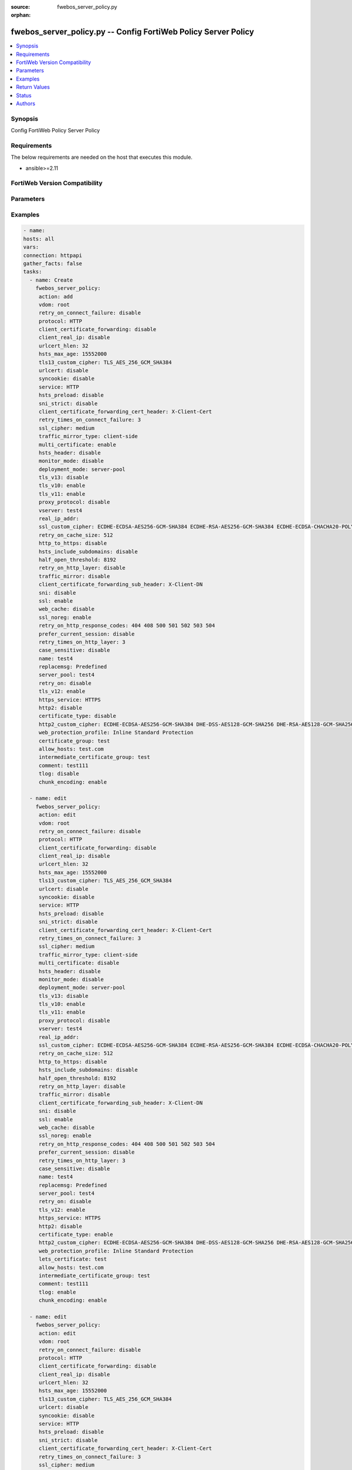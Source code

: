 :source: fwebos_server_policy.py

:orphan:

.. fwebos_server_policy.py:

fwebos_server_policy.py -- Config FortiWeb Policy Server Policy
++++++++++++++++++++++++++++++++++++++++++++++++++++++++++++++++++++++++++++++++++++++++++++++++++++++++++++++++++++++++++++++++++++++++++++++++

.. versionadded:: 1.0.1

.. contents::
   :local:
   :depth: 1


Synopsis
--------
Config FortiWeb Policy Server Policy


Requirements
------------
The below requirements are needed on the host that executes this module.

- ansible>=2.11


FortiWeb Version Compatibility
------------------------------


.. raw:: html

 <br>
 <table>
 <tr>
 <td></td>
 <td><code class="docutils literal notranslate">v7.0.0 </code></td>
 <td><code class="docutils literal notranslate">v7.0.1 </code></td>
 <td><code class="docutils literal notranslate">v7.0.2 </code></td>
 <td><code class="docutils literal notranslate">v7.0.3 </code></td>
 </tr>
 <tr>
 <td>fwebos_server_policy.py</td>
 <td>yes</td>
 <td>yes</td>
 <td>yes</td>
 <td>yes</td>
 </tr>
 </table>
 <p>



Parameters
----------


.. raw:: html


  <ul>
  <li><span class="li-head">body</span> Possible parameters to go in the body for the request <span class="li-required">required: True </li>
        <ul class="ul-self">
              <li><span class="li-head"> name </span> policy name <span class="li-normal"> type:string
                    maxLength:63</span></li>
              <li><span class="li-head"> deployment-mode </span> deployment mode <span class="li-normal"> type:string choice:
                      server-pool,
                      http-content-routing,
                      offline-protection,
                      transparent-servers,
                      wccp-servers,</span></li>
              <li><span class="li-head"> protocol </span> protocol <span class="li-normal"> type:string choice:
                      HTTP,
                      FTP,
                      ADFSPIP,
                      TCPPROXY,</span></li>
              <li><span class="li-head"> ssl </span> ssl switch <span class="li-normal"> type:string choice:
                      enable,
                      disable,</span></li>
              <li><span class="li-head"> implicit_ssl </span> implicit ssl switch <span class="li-normal"> type:string choice:
                      enable,
                      disable,</span></li>
              <li><span class="li-head"> vserver </span> vserver <span class="li-normal"> type:string</span></li>
              <li><span class="li-head"> v-zone </span> v-zone <span class="li-normal"> type:string</span></li>
              <li><span class="li-head"> service </span> service <span class="li-normal"> type:string</span></li>
              <li><span class="li-head"> proxy-protocol </span> policy proxy protocol switch <span class="li-normal"> type:string choice:
                      enable,
                      disable,</span></li>
              <li><span class="li-head"> use-proxy-protocol-addr </span> use addr from proxy protocol for security checking <span class="li-normal"> type:string choice:
                      enable,
                      disable,</span></li>
              <li><span class="li-head"> ftp-protection-profile </span> ftp application protection profile <span class="li-normal"> type:string</span></li>
              <li><span class="li-head"> web-protection-profile </span> web application protection profile <span class="li-normal"> type:string</span></li>
              <li><span class="li-head"> replacemsg </span> replacement message template <span class="li-normal"> type:string</span></li>
              <li><span class="li-head"> server-pool </span> server pool <span class="li-normal"> type:string</span></li>
              <li><span class="li-head"> traffic-mirror </span> traffic mirror switch <span class="li-normal"> type:string choice:
                      enable,
                      disable,</span></li>
              <li><span class="li-head"> traffic-mirror-profile </span> traffic mirror profile <span class="li-normal"> type:string</span></li>
              <li><span class="li-head"> traffic-mirror-type </span> traffic mirror type <span class="li-normal"> type:string choice:
                      client-side,
                      server-side,
                      both-side,</span></li>
              <li><span class="li-head"> allow_hosts </span> allow hosts <span class="li-normal"> type:string</span></li>
              <li><span class="li-head"> allow_list </span> allow list <span class="li-normal"> type:string</span></li>
              <li><span class="li-head"> acceleration_policy </span> acceleration policy <span class="li-normal"> type:string</span></li>
              <li><span class="li-head"> https_service </span> https service <span class="li-normal"> type:string</span></li>
              <li><span class="li-head"> http3_service </span> http3 service <span class="li-normal"> type:string</span></li>
              <li><span class="li-head"> multi-certificate </span> enable multi certificate <span class="li-normal"> type:string choice:
                      enable,
                      disable,</span></li>
              <li><span class="li-head"> adfs-certificate-service </span> adfspip certificate service <span class="li-normal"> type:string</span></li>
              <li><span class="li-head"> adfs-certificate-ssl-client-verify </span> SSL client certificate verify <span class="li-normal"> type:string</span></li>
              <li><span class="li-head"> send-buffers-number </span> the number of the send buffers used for forwarding data, range 0-256, 0 means no limit, each buffer size is 4kB <span class="li-normal"> type:integer
                    maximum:256
                    minimum:0</span></li>
              <li><span class="li-head"> certificate-type </span> enable letsencrypt certificate <span class="li-normal"> type:string choice:
                      enable,
                      disable,</span></li>
              <li><span class="li-head"> lets-certificate </span> letsencrypt certificate <span class="li-normal"> type:string</span></li>
              <li><span class="li-head"> certificate </span> certificate <span class="li-normal"> type:string</span></li>
              <li><span class="li-head"> certificate-group </span> multi certificate group <span class="li-normal"> type:string</span></li>
              <li><span class="li-head"> intermediate-certificate-group </span> Intermediate Certificate Group <span class="li-normal"> type:string</span></li>
              <li><span class="li-head"> ssl-client-verify </span> SSL client certificate verify <span class="li-normal"> type:string</span></li>
              <li><span class="li-head"> use-ciphers-group </span> use SSL ciphers group or not <span class="li-normal"> type:string choice:
                      enable,
                      disable,</span></li>
              <li><span class="li-head"> ssl-ciphers-group </span> SSL ciphers group <span class="li-normal"> type:string</span></li>
              <li><span class="li-head"> tls-v10 </span> TLS 1.0 protocol status <span class="li-normal"> type:string choice:
                      enable,
                      disable,</span></li>
              <li><span class="li-head"> tls-v11 </span> TLS 1.1 protocol status <span class="li-normal"> type:string choice:
                      enable,
                      disable,</span></li>
              <li><span class="li-head"> tls-v12 </span> TLS 1.2 protocol status <span class="li-normal"> type:string choice:
                      enable,
                      disable,</span></li>
              <li><span class="li-head"> tls-v13 </span> TLS 1.3 protocol status <span class="li-normal"> type:string choice:
                      enable,
                      disable,</span></li>
              <li><span class="li-head"> ssl-noreg </span> SSL no renegotiate <span class="li-normal"> type:string choice:
                      enable,
                      disable,</span></li>
              <li><span class="li-head"> ssl-cipher </span> SSL cipher-suite <span class="li-normal"> type:string choice:
                      medium,
                      high,
                      custom,</span></li>
              <li><span class="li-head"> ssl-custom-cipher </span> SSL custom cipher-suite <span class="li-normal"> type:string choice:
                      ECDHE-ECDSA-AES256-GCM-SHA384,
                      ECDHE-RSA-AES256-GCM-SHA384,
                      DHE-DSS-AES256-GCM-SHA384,
                      DHE-RSA-AES256-GCM-SHA384,
                      ECDHE-ECDSA-CHACHA20-POLY1305,
                      ECDHE-RSA-CHACHA20-POLY1305,
                      DHE-RSA-CHACHA20-POLY1305,
                      ECDHE-ECDSA-AES256-CCM8,
                      ECDHE-ECDSA-AES256-CCM,
                      DHE-RSA-AES256-CCM8,
                      DHE-RSA-AES256-CCM,
                      ECDHE-ECDSA-AES128-GCM-SHA256,
                      ECDHE-RSA-AES128-GCM-SHA256,
                      DHE-DSS-AES128-GCM-SHA256,
                      DHE-RSA-AES128-GCM-SHA256,
                      ECDHE-ECDSA-AES128-CCM8,
                      ECDHE-ECDSA-AES128-CCM,
                      DHE-RSA-AES128-CCM8,
                      DHE-RSA-AES128-CCM,
                      ECDHE-ECDSA-AES256-SHA384,
                      ECDHE-RSA-AES256-SHA384,
                      DHE-RSA-AES256-SHA256,
                      DHE-DSS-AES256-SHA256,
                      ECDHE-ECDSA-CAMELLIA256-SHA384,
                      ECDHE-RSA-CAMELLIA256-SHA384,
                      DHE-RSA-CAMELLIA256-SHA256,
                      DHE-DSS-CAMELLIA256-SHA256,
                      ECDHE-ECDSA-AES128-SHA256,
                      ECDHE-RSA-AES128-SHA256,
                      DHE-RSA-AES128-SHA256,
                      DHE-DSS-AES128-SHA256,
                      ECDHE-ECDSA-CAMELLIA128-SHA256,
                      ECDHE-RSA-CAMELLIA128-SHA256,
                      DHE-RSA-CAMELLIA128-SHA256,
                      DHE-DSS-CAMELLIA128-SHA256,
                      ECDHE-ECDSA-AES256-SHA,
                      ECDHE-RSA-AES256-SHA,
                      DHE-RSA-AES256-SHA,
                      DHE-DSS-AES256-SHA,
                      DHE-RSA-CAMELLIA256-SHA,
                      DHE-DSS-CAMELLIA256-SHA,
                      ECDHE-ECDSA-AES128-SHA,
                      ECDHE-RSA-AES128-SHA,
                      DHE-RSA-AES128-SHA,
                      DHE-DSS-AES128-SHA,
                      ECDHE-ARIA128-GCM-SHA256,
                      DHE-RSA-ARIA128-GCM-SHA256,
                      AES256-GCM-SHA384,
                      AES256-CCM8,
                      AES256-CCM,
                      AES128-GCM-SHA256,
                      AES128-CCM8,
                      AES128-CCM,
                      AES256-SHA256,
                      CAMELLIA256-SHA256,
                      AES128-SHA256,
                      CAMELLIA128-SHA256,
                      AES256-SHA,
                      DHE-RSA-ARIA256-GCM-SHA384,
                      AES128-SHA,
                      ECDHE-ARIA256-GCM-SHA384,
                      DHE-RSA-SEED-SHA,
                      ECDHE-RSA-DES-CBC3-SHA,
                      DES-CBC3-SHA,</span></li>
              <li><span class="li-head"> tls13-custom-cipher </span> TLSv1.3 custom cipher-suite <span class="li-normal"> type:string choice:
                      TLS_AES_256_GCM_SHA384,
                      TLS_CHACHA20_POLY1305_SHA256,
                      TLS_AES_128_GCM_SHA256,
                      TLS_AES_128_CCM_SHA256,
                      TLS_AES_128_CCM_8_SHA256,</span></li>
              <li><span class="li-head"> sni </span> SNI status <span class="li-normal"> type:string choice:
                      enable,
                      disable,</span></li>
              <li><span class="li-head"> sni-certificate </span> SNI Certificate <span class="li-normal"> type:string</span></li>
              <li><span class="li-head"> sni-strict </span> strict SNI mode <span class="li-normal"> type:string choice:
                      enable,
                      disable,</span></li>
              <li><span class="li-head"> urlcert </span> URL based client certificate <span class="li-normal"> type:string choice:
                      enable,
                      disable,</span></li>
              <li><span class="li-head"> urlcert-group </span> URL based client certificate group <span class="li-normal"> type:string</span></li>
              <li><span class="li-head"> urlcert-hlen </span> URL based client certificate max http request length if matched(16-10240K) <span class="li-normal"> type:integer
                    maximum:10240
                    minimum:16</span></li>
              <li><span class="li-head"> case-sensitive </span> case sensitive <span class="li-normal"> type:string choice:
                      enable,
                      disable,</span></li>
              <li><span class="li-head"> status </span> status: enable/disable <span class="li-normal"> type:string choice:
                      enable,
                      disable,</span></li>
              <li><span class="li-head"> comment </span> comment <span class="li-normal"> type:string
                    maxLength:999</span></li>
              <li><span class="li-head"> block-port </span> block port <span class="li-normal"> type:string</span></li>
              <li><span class="li-head"> noparse </span> Enable pure proxy or not: enable/disable <span class="li-normal"> type:string choice:
                      enable,
                      disable,</span></li>
              <li><span class="li-head"> data-capture-port </span> Data capture port <span class="li-normal"> type:string</span></li>
              <li><span class="li-head"> monitor-mode </span> Monitor mode: enable/disable <span class="li-normal"> type:string choice:
                      enable,
                      disable,</span></li>
              <li><span class="li-head"> web-cache </span> WEB cache mode: enable/disable <span class="li-normal"> type:string choice:
                      enable,
                      disable,</span></li>
              <li><span class="li-head"> http-to-https </span> Redirect naked domain request to "www" domain requests: enable/disable <span class="li-normal"> type:string choice:
                      enable,
                      disable,</span></li>
              <li><span class="li-head"> redirect_naked_domain </span> Redirect HTTP to HTTPs: enable/disable <span class="li-normal"> type:string choice:
                      enable,
                      disable,</span></li>
              <li><span class="li-head"> sessioncookie-enforce </span> Enforce session cookie per transaction <span class="li-normal"> type:string choice:
                      enable,
                      disable,</span></li>
              <li><span class="li-head"> syncookie </span> syn cookie: enable/disable <span class="li-normal"> type:string choice:
                      enable,
                      disable,</span></li>
              <li><span class="li-head"> half-open-threshold </span> half-open threshold (10~10000) <span class="li-normal"> type:integer
                    maximum:10000
                    minimum:10</span></li>
              <li><span class="li-head"> client-certificate-forwarding </span> client certificate forwarding: enable/disable <span class="li-normal"> type:string choice:
                      enable,
                      disable,</span></li>
              <li><span class="li-head"> client-certificate-forwarding-sub-header </span> custom header of client certificate forwarding subject <span class="li-normal"> type:string
                    maxLength:255</span></li>
              <li><span class="li-head"> client-certificate-forwarding-cert-header </span> custom header of client certificate forwarding certificate <span class="li-normal"> type:string
                    maxLength:255</span></li>
              <li><span class="li-head"> http-pipeline </span> HTTP pipeline support: enable/disable <span class="li-normal"> type:string choice:
                      enable,
                      disable,</span></li>
              <li><span class="li-head"> hsts-header </span> hsts header support <span class="li-normal"> type:string choice:
                      enable,
                      disable,</span></li>
              <li><span class="li-head"> hsts-max-age </span> max age value(unit: second, 1 hour-1 year) <span class="li-normal"> type:integer
                    maximum:31536000
                    minimum:3600</span></li>
              <li><span class="li-head"> hsts-include-subdomains </span> hsts include subdomains <span class="li-normal"> type:string choice:
                      enable,
                      disable,</span></li>
              <li><span class="li-head"> hsts-preload </span> hsts preload <span class="li-normal"> type:string choice:
                      enable,
                      disable,</span></li>
              <li><span class="li-head"> hpkp-header </span> hpkp header support <span class="li-normal"> type:string</span></li>
              <li><span class="li-head"> prefer-current-session </span> prefer current session <span class="li-normal"> type:string choice:
                      enable,
                      disable,</span></li>
              <li><span class="li-head"> policy-id </span> policy id <span class="li-normal"> type:string</span></li>
              <li><span class="li-head"> http-content-routing-list </span> http content routing policy list <span class="li-normal"> type:array
                    <ul class="ul-self">
                      <li> <span class="li-head"> id </span>  </li>
                      <li> <span class="li-head"> content-routing-policy-name </span> content routing policy </li>
                      <li> <span class="li-head"> profile-inherit </span> inherit policy profile flag  </li>
                      <li> <span class="li-head"> web-protection-profile </span> web application protection profile </li>
                      <li> <span class="li-head"> is-default </span> whether default HTTP content routing rule </li>
                      <li> <span class="li-head"> status </span> status: enable/disable </li>
                    </ul></span></li>
              <li><span class="li-head"> client-real-ip </span> keep client real ip to server <span class="li-normal"> type:string choice:
                      enable,
                      disable,</span></li>
              <li><span class="li-head"> real-ip-addr </span> speify a client real ip address or range <span class="li-normal"> type:string</span></li>
              <li><span class="li-head"> http2 </span> set http2 enable/disable <span class="li-normal"> type:string choice:
                      enable,
                      disable,</span></li>
              <li><span class="li-head"> tcp-recv-timeout </span> max age value(unit: second) of the first http request after tcp handshake <span class="li-normal"> type:integer
                    maximum:300
                    minimum:0</span></li>
              <li><span class="li-head"> http-header-timeout </span> max age value(unit: second) of receiving a successful http header <span class="li-normal"> type:integer
                    maximum:1200
                    minimum:0</span></li>
              <li><span class="li-head"> tcp-conn-timeout </span> max age value(unit: second) of TCP connection timeout <span class="li-normal"> type:integer
                    maximum:600
                    minimum:0</span></li>
              <li><span class="li-head"> internal-cookie-httponly </span> internal cookie http only: enable/disable <span class="li-normal"> type:string choice:
                      enable,
                      disable,</span></li>
              <li><span class="li-head"> internal-cookie-secure </span> internal cookie secure: enable/disable <span class="li-normal"> type:string choice:
                      enable,
                      disable,</span></li>
              <li><span class="li-head"> internal-cookie-samesite </span> internal cookie samesite: enable/disable <span class="li-normal"> type:string choice:
                      enable,
                      disable,</span></li>
              <li><span class="li-head"> internal-cookie-samesite-value </span> internal cookie samesite value <span class="li-normal"> type:string choice:
                      strict,
                      lax,
                      none,</span></li>
              <li><span class="li-head"> content-security-policy-inline </span> content security policy inline: enable/disable <span class="li-normal"> type:string choice:
                      enable,
                      disable,</span></li>
              <li><span class="li-head"> ssl-quiet-shutdown </span> enable/disable SSL quiet Shutdown <span class="li-normal"> type:string choice:
                      enable,
                      disable,</span></li>
              <li><span class="li-head"> ssl-session-timeout </span> ssl session timeout setting, default value 7200s, range (1, 14400) <span class="li-normal"> type:integer
                    maximum:14400
                    minimum:1</span></li>
              <li><span class="li-head"> client-timeout </span> max age value(unit: second):Prevent front end connection from closing for a long time, especially when multiplexing function is turned on  <span class="li-normal"> type:integer
                    maximum:1200
                    minimum:0</span></li>
              <li><span class="li-head"> retry-on </span> enable/disable retry on <span class="li-normal"> type:string choice:
                      enable,
                      disable,</span></li>
              <li><span class="li-head"> retry-on-cache-size </span> the http request cache size when retry on(32~2048 kB) <span class="li-normal"> type:integer
                    maximum:2048
                    minimum:32</span></li>
              <li><span class="li-head"> retry-on-connect-failure </span> enable/disable retry on connect failure <span class="li-normal"> type:string choice:
                      enable,
                      disable,</span></li>
              <li><span class="li-head"> retry-times-on-connect-failure </span> retry times on connect failure, range 1-5 <span class="li-normal"> type:integer
                    maximum:5
                    minimum:1</span></li>
              <li><span class="li-head"> retry-on-http-layer </span> enable/disable retry on http layer, only HEAD/GET methods supported <span class="li-normal"> type:string choice:
                      enable,
                      disable,</span></li>
              <li><span class="li-head"> retry-times-on-http-layer </span> retry times on http layer, range 1-5 <span class="li-normal"> type:integer
                    maximum:5
                    minimum:1</span></li>
              <li><span class="li-head"> retry-on-http-response-codes </span> http response codes <span class="li-normal"> type:string choice:
                      404,
                      408,
                      500,
                      501,
                      502,
                      503,
                      504,</span></li>
              <li><span class="li-head"> replacemsg-on-connect-failure </span> enable/disable sending replacemsg to client on connect failure <span class="li-normal"> type:string choice:
                      enable,
                      disable,</span></li>
              <li><span class="li-head"> chunk-encoding </span> chunk-encoding <span class="li-normal"> type:string choice:
                      enable,
                      disable,</span></li>
              <li><span class="li-head"> tlog </span> tlog: enable/disable <span class="li-normal"> type:string choice:
                      enable,
                      disable,</span></li>
              <li><span class="li-head"> web-cache-storage </span> Web Cache Storage <span class="li-normal"> type:string choice:
                      redis-db,
                      hash-table,</span></li>
              <li><span class="li-head"> scripting </span> enable/disable policy scripting <span class="li-normal"> type:string choice:
                      enable,
                      disable,</span></li>
              <li><span class="li-head"> scripting-list </span> policy scripting list <span class="li-normal"> type:string</span></li>
              <li><span class="li-head"> ztna-profile </span> ZTNA profile <span class="li-normal"> type:string</span></li>
        <li><span class="li-head">mkey</span> If present, objects will be filtered on property with this name  <span class="li-normal"> type:string </span></li><li><span class="li-head">vdom</span> Specify the Virtual Domain(s) from which results are returned or changes are applied to. If this parameter is not provided, the management VDOM will be used. If the admin does not have access to the VDOM, a permission error will be returned. The URL parameter is one of: vdom=root (Single VDOM) vdom=vdom1,vdom2 (Multiple VDOMs) vdom=* (All VDOMs)   <span class="li-normal"> type:array </span></li><li><span class="li-head">clone_mkey</span> Use *clone_mkey* to specify the ID for the new resource to be cloned.  If *clone_mkey* is set, *mkey* must be provided which is cloned from.   <span class="li-normal"> type:string </span></li>
  </ul>

Examples
--------
.. code-block:: yaml+jinja

   - name:
   hosts: all
   vars:
   connection: httpapi
   gather_facts: false
   tasks:
     - name: Create
       fwebos_server_policy:
        action: add
        vdom: root
        retry_on_connect_failure: disable
        protocol: HTTP
        client_certificate_forwarding: disable
        client_real_ip: disable
        urlcert_hlen: 32
        hsts_max_age: 15552000
        tls13_custom_cipher: TLS_AES_256_GCM_SHA384
        urlcert: disable
        syncookie: disable
        service: HTTP
        hsts_preload: disable
        sni_strict: disable
        client_certificate_forwarding_cert_header: X-Client-Cert
        retry_times_on_connect_failure: 3
        ssl_cipher: medium
        traffic_mirror_type: client-side
        multi_certificate: enable
        hsts_header: disable
        monitor_mode: disable
        deployment_mode: server-pool
        tls_v13: disable
        tls_v10: enable
        tls_v11: enable
        proxy_protocol: disable
        vserver: test4
        real_ip_addr: 
        ssl_custom_cipher: ECDHE-ECDSA-AES256-GCM-SHA384 ECDHE-RSA-AES256-GCM-SHA384 ECDHE-ECDSA-CHACHA20-POLY1305 ECDHE-RSA-CHACHA20-POLY1305 ECDHE-ECDSA-AES128-GCM-SHA256 ECDHE-RSA-AES128-GCM-SHA256 ECDHE-ECDSA-AES256-SHA384 ECDHE-RSA-AES256-SHA384 ECDHE-ECDSA-AES128-SHA256 ECDHE-RSA-AES128-SHA256 ECDHE-ECDSA-AES256-SHA ECDHE-RSA-AES256-SHA ECDHE-ECDSA-AES128-SHA ECDHE-RSA-AES128-SHA AES256-GCM-SHA384 AES128-GCM-SHA256 AES256-SHA256 AES128-SHA256
        retry_on_cache_size: 512
        http_to_https: disable
        hsts_include_subdomains: disable
        half_open_threshold: 8192
        retry_on_http_layer: disable
        traffic_mirror: disable
        client_certificate_forwarding_sub_header: X-Client-DN
        sni: disable
        ssl: enable
        web_cache: disable
        ssl_noreg: enable
        retry_on_http_response_codes: 404 408 500 501 502 503 504
        prefer_current_session: disable
        retry_times_on_http_layer: 3
        case_sensitive: disable
        name: test4
        replacemsg: Predefined
        server_pool: test4
        retry_on: disable
        tls_v12: enable
        https_service: HTTPS
        http2: disable
        certificate_type: disable
        http2_custom_cipher: ECDHE-ECDSA-AES256-GCM-SHA384 DHE-DSS-AES128-GCM-SHA256 DHE-RSA-AES128-GCM-SHA256 ECDHE-RSA-AES256-GCM-SHA384
        web_protection_profile: Inline Standard Protection
        certificate_group: test
        allow_hosts: test.com
        intermediate_certificate_group: test
        comment: test111
        tlog: disable
        chunk_encoding: enable
 
     - name: edit
       fwebos_server_policy:
        action: edit 
        vdom: root
        retry_on_connect_failure: disable
        protocol: HTTP
        client_certificate_forwarding: disable
        client_real_ip: disable
        urlcert_hlen: 32
        hsts_max_age: 15552000
        tls13_custom_cipher: TLS_AES_256_GCM_SHA384
        urlcert: disable
        syncookie: disable
        service: HTTP
        hsts_preload: disable
        sni_strict: disable
        client_certificate_forwarding_cert_header: X-Client-Cert
        retry_times_on_connect_failure: 3
        ssl_cipher: medium
        traffic_mirror_type: client-side
        multi_certificate: disable
        hsts_header: disable
        monitor_mode: disable
        deployment_mode: server-pool
        tls_v13: disable
        tls_v10: enable
        tls_v11: enable
        proxy_protocol: disable
        vserver: test4
        real_ip_addr: 
        ssl_custom_cipher: ECDHE-ECDSA-AES256-GCM-SHA384 ECDHE-RSA-AES256-GCM-SHA384 ECDHE-ECDSA-CHACHA20-POLY1305 ECDHE-RSA-CHACHA20-POLY1305 ECDHE-ECDSA-AES128-GCM-SHA256 ECDHE-RSA-AES128-GCM-SHA256 ECDHE-ECDSA-AES256-SHA384 ECDHE-RSA-AES256-SHA384 ECDHE-ECDSA-AES128-SHA256 ECDHE-RSA-AES128-SHA256 ECDHE-ECDSA-AES256-SHA ECDHE-RSA-AES256-SHA ECDHE-ECDSA-AES128-SHA ECDHE-RSA-AES128-SHA AES256-GCM-SHA384 AES128-GCM-SHA256 AES256-SHA256 AES128-SHA256
        retry_on_cache_size: 512
        http_to_https: disable
        hsts_include_subdomains: disable
        half_open_threshold: 8192
        retry_on_http_layer: disable
        traffic_mirror: disable
        client_certificate_forwarding_sub_header: X-Client-DN
        sni: disable
        ssl: enable
        web_cache: disable
        ssl_noreg: enable
        retry_on_http_response_codes: 404 408 500 501 502 503 504
        prefer_current_session: disable
        retry_times_on_http_layer: 3
        case_sensitive: disable
        name: test4
        replacemsg: Predefined
        server_pool: test4
        retry_on: disable
        tls_v12: enable
        https_service: HTTPS
        http2: disable
        certificate_type: enable
        http2_custom_cipher: ECDHE-ECDSA-AES256-GCM-SHA384 DHE-DSS-AES128-GCM-SHA256 DHE-RSA-AES128-GCM-SHA256 ECDHE-RSA-AES256-GCM-SHA384
        web_protection_profile: Inline Standard Protection
        lets_certificate: test
        allow_hosts: test.com
        intermediate_certificate_group: test
        comment: test111
        tlog: enable
        chunk_encoding: enable
 
     - name: edit
       fwebos_server_policy:
        action: edit 
        vdom: root
        retry_on_connect_failure: disable
        protocol: HTTP
        client_certificate_forwarding: disable
        client_real_ip: disable
        urlcert_hlen: 32
        hsts_max_age: 15552000
        tls13_custom_cipher: TLS_AES_256_GCM_SHA384
        urlcert: disable
        syncookie: disable
        service: HTTP
        hsts_preload: disable
        sni_strict: disable
        client_certificate_forwarding_cert_header: X-Client-Cert
        retry_times_on_connect_failure: 3
        ssl_cipher: medium
        traffic_mirror_type: client-side
        multi_certificate: disable
        hsts_header: disable
        monitor_mode: disable
        deployment_mode: server-pool
        tls_v13: disable
        tls_v10: enable
        tls_v11: enable
        proxy_protocol: disable
        vserver: test4
        real_ip_addr: 
        ssl_custom_cipher: ECDHE-ECDSA-AES256-GCM-SHA384 ECDHE-RSA-AES256-GCM-SHA384 ECDHE-ECDSA-CHACHA20-POLY1305 ECDHE-RSA-CHACHA20-POLY1305 ECDHE-ECDSA-AES128-GCM-SHA256 ECDHE-RSA-AES128-GCM-SHA256 ECDHE-ECDSA-AES256-SHA384 ECDHE-RSA-AES256-SHA384 ECDHE-ECDSA-AES128-SHA256 ECDHE-RSA-AES128-SHA256 ECDHE-ECDSA-AES256-SHA ECDHE-RSA-AES256-SHA ECDHE-ECDSA-AES128-SHA ECDHE-RSA-AES128-SHA AES256-GCM-SHA384 AES128-GCM-SHA256 AES256-SHA256 AES128-SHA256
        retry_on_cache_size: 512
        http_to_https: disable
        hsts_include_subdomains: disable
        half_open_threshold: 8192
        retry_on_http_layer: disable
        traffic_mirror: disable
        client_certificate_forwarding_sub_header: X-Client-DN
        sni: disable
        ssl: enable
        web_cache: disable
        ssl_noreg: enable
        retry_on_http_response_codes: 404 408 500 501 502 503 504
        prefer_current_session: disable
        retry_times_on_http_layer: 3
        case_sensitive: disable
        name: test4
        replacemsg: Predefined
        server_pool: test4
        retry_on: disable
        tls_v12: enable
        https_service: HTTPS
        http2: disable
        certificate_type: disable 
        http2_custom_cipher: ECDHE-ECDSA-AES256-GCM-SHA384 DHE-DSS-AES128-GCM-SHA256 DHE-RSA-AES128-GCM-SHA256 ECDHE-RSA-AES256-GCM-SHA384
        web_protection_profile: Inline Standard Protection
        certificate: aaa1
        allow_hosts: test.com
        intermediate_certificate_group: test
        comment: test111
        tlog: enable
        chunk_encoding: enable
 
     - name: delete 
       fwebos_server_policy:
        action: delete 
        name: test4 
        vdom: root
 

Return Values
-------------
Common return values are documented: https://docs.ansible.com/ansible/latest/reference_appendices/common_return_values.html#common-return-values, the following are the fields unique to this module:

.. raw:: html

    <ul><li><span class="li-return"> 200 </span> : OK: Request returns successful</li>
      <li><span class="li-return"> 400 </span> : Bad Request: Request cannot be processed by the API</li>
      <li><span class="li-return"> 401 </span> : Not Authorized: Request without successful login session</li>
      <li><span class="li-return"> 403 </span> : Forbidden: Request is missing CSRF token or administrator is missing access profile permissions.</li>
      <li><span class="li-return"> 404 </span> : Resource Not Found: Unable to find the specified resource.</li>
      <li><span class="li-return"> 405 </span> : Method Not Allowed: Specified HTTP method is not allowed for this resource. </li>
      <li><span class="li-return"> 413 </span> : Request Entity Too Large: Request cannot be processed due to large entity </li>
      <li><span class="li-return"> 424 </span> : Failed Dependency: Fail dependency can be duplicate resource, missing required parameter, missing required attribute, invalid attribute value</li>
      <li><span class="li-return"> 429 </span> : Access temporarily blocked: Maximum failed authentications reached. The offended source is temporarily blocked for certain amount of time.</li>
      <li><span class="li-return"> 500 </span> : Internal Server Error: Internal error when processing the request </li>
      
    </ul>

For errorcode please check FortiWeb API errorcode at : https://documenter.getpostman.com/view/11233300/TVetbkaK#887b9eb4-7c13-4338-a8db-16cc117f0119

Status
------

- This module is not guaranteed to have a backwards compatible interface.


Authors
-------

- Jie Li
- Brad Zhang

.. hint::
	If you notice any issues in this documentation, you can create a pull request to improve it.